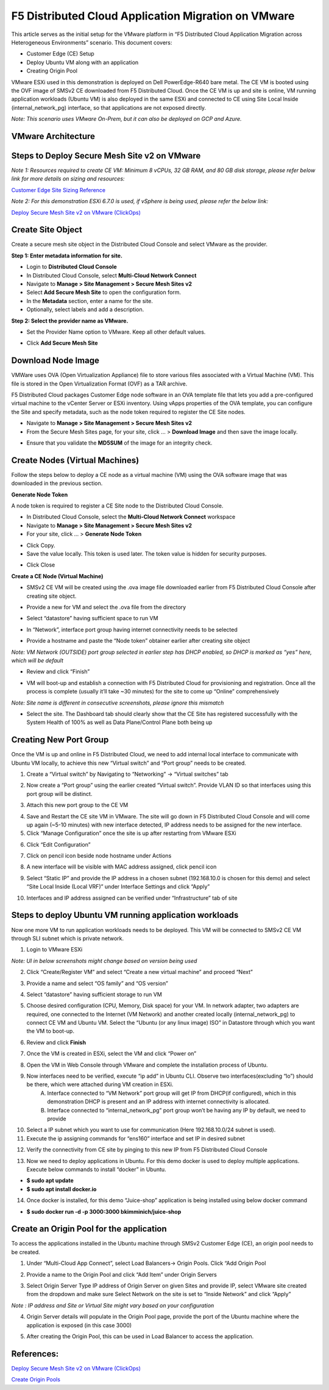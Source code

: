 F5 Distributed Cloud Application Migration on VMware
#########################################################
This article serves as the initial setup for the VMware platform in “F5 Distributed Cloud Application Migration across Heterogeneous Environments” scenario. This document covers:

- Customer Edge (CE) Setup
- Deploy Ubuntu VM along with an application
- Creating Origin Pool

VMware ESXi used in this demonstration is deployed on Dell PowerEdge-R640 bare metal. The CE VM is booted using the OVF image of SMSv2 CE downloaded from F5 Distributed Cloud. Once the CE VM is up and site is online, VM running application workloads (Ubuntu VM) is also deployed in the same ESXi and connected to CE using Site Local Inside (internal_network_pg) interface, so that applications are not exposed directly.

*Note: This scenario uses VMware On-Prem, but it can also be deployed on GCP and Azure.*

VMware Architecture
--------------
.. image:: ../workload/assets/assets-vmware/1.png

Steps to Deploy Secure Mesh Site v2 on VMware
--------------
*Note 1: Resources required to create CE VM: Minimum 8 vCPUs, 32 GB RAM, and 80 GB disk storage, please refer below link for more details on sizing and resources:*

`Customer Edge Site Sizing Reference <https://docs.cloud.f5.com/docs-v2/multi-cloud-network-connect/reference/ce-site-size-ref>`__

*Note 2: For this demonstration ESXi 6.7.0 is used, if vSphere is being used, please refer the below link:*

`Deploy Secure Mesh Site v2 on VMware (ClickOps) <https://docs.cloud.f5.com/docs-v2/multi-cloud-network-connect/how-to/site-management/deploy-sms-vmw-clickops>`__

Create Site Object
--------------
Create a secure mesh site object in the Distributed Cloud Console and select VMware as the provider.

**Step 1: Enter metadata information for site.**

- Login to **Distributed Cloud Console**
- In Distributed Cloud Console, select **Multi-Cloud Network Connect**
- Navigate to **Manage > Site Management > Secure Mesh Sites v2**
- Select **Add Secure Mesh Site** to open the configuration form.
- In the **Metadata** section, enter a name for the site.
- Optionally, select labels and add a description.

**Step 2: Select the provider name as VMware.**

- Set the Provider Name option to VMware. Keep all other default values.

.. image:: ../workload/assets/assets-vmware/2.png

- Click **Add Secure Mesh Site**

Download Node Image
--------------
VMWare uses OVA (Open Virtualization Appliance) file to store various files associated with a Virtual Machine (VM). This file is stored in the Open Virtualization Format (OVF) as a TAR archive.

F5 Distributed Cloud packages Customer Edge node software in an OVA template file that lets you add a pre-configured virtual machine to the vCenter Server or ESXi inventory. Using vApps properties of the OVA template, you can configure the Site and specify metadata, such as the node token required to register the CE Site nodes.

- Navigate to **Manage > Site Management > Secure Mesh Sites v2**
- From the Secure Mesh Sites page, for your site, click ... > **Download Image** and then save the image locally.
.. image:: ../workload/assets/assets-vmware/3.png
- Ensure that you validate the **MD5SUM** of the image for an integrity check.
.. image:: ../workload/assets/assets-vmware/4.png

Create Nodes (Virtual Machines)
--------------
Follow the steps below to deploy a CE node as a virtual machine (VM) using the OVA software image that was downloaded in the previous section.

**Generate Node Token**

A node token is required to register a CE Site node to the Distributed Cloud Console.

- In Distributed Cloud Console, select the **Multi-Cloud Network Connect** workspace
- Navigate to **Manage > Site Management > Secure Mesh Sites v2**
- For your site, click ... > **Generate Node Token**
.. image:: ../workload/assets/assets-vmware/5.png
- Click Copy.
- Save the value locally. This token is used later. The token value is hidden for security purposes.
.. image:: ../workload/assets/assets-vmware/6.png
- Click Close

**Create a CE Node (Virtual Machine)**

- SMSv2 CE VM will be created using the .ova image file downloaded earlier from F5 Distributed Cloud Console after creating site object.
.. image:: ../workload/assets/assets-vmware/7.png
- Provide a new for VM and select the .ova file from the directory
.. image:: ../workload/assets/assets-vmware/8.png
- Select “datastore” having sufficient space to run VM
.. image:: ../workload/assets/assets-vmware/9.png
- In “Network”, interface port group having internet connectivity needs to be selected
.. image:: ../workload/assets/assets-vmware/10.png
- Provide a hostname and paste the “Node token” obtainer earlier after creating site object
*Note: VM Network (OUTSIDE) port group selected in earlier step has DHCP enabled, so DHCP is marked as “yes” here, which will be default*

.. image:: ../workload/assets/assets-vmware/11.png
- Review and click “Finish”
.. image:: ../workload/assets/assets-vmware/12.png
- VM will boot-up and establish a connection with F5 Distributed Cloud for provisioning and registration. Once all the process is complete (usually it’ll take ~30 minutes) for the site to come up “Online” comprehensively
*Note: Site name is different in consecutive screenshots, please ignore this mismatch*

.. image:: ../workload/assets/assets-vmware/13.png
- Select the site. The Dashboard tab should clearly show that the CE Site has registered successfully with the System Health of 100% as well as Data Plane/Control Plane both being up
.. image:: ../workload/assets/assets-vmware/14.png

Creating New Port Group
--------------
Once the VM is up and online in F5 Distributed Cloud, we need to add internal local interface to communicate with Ubuntu VM locally, to achieve this new “Virtual switch” and “Port group” needs to be created.

1. Create a “Virtual switch” by Navigating to “Networking” -> “Virtual switches” tab

.. image:: ../workload/assets/assets-vmware/15.png

2. Now create a “Port group” using the earlier created “Virtual switch”. Provide VLAN ID so that interfaces using this port group will be distinct.

.. image:: ../workload/assets/assets-vmware/16.png

3. Attach this new port group to the CE VM

.. image:: ../workload/assets/assets-vmware/17.png

4. Save and Restart the CE site VM in VMware. The site will go down in F5 Distributed Cloud Console and will come up again (~5-10 minutes) with new interface detected, IP address needs to be assigned for the new interface.

5. Click “Manage Configuration” once the site is up after restarting from VMware ESXi

.. image:: ../workload/assets/assets-vmware/18.png

6. Click “Edit Configuration”

.. image:: ../workload/assets/assets-vmware/19.png

7. Click on pencil icon beside node hostname under Actions

.. image:: ../workload/assets/assets-vmware/20.png

8. A new interface will be visible with MAC address assigned, click pencil icon

.. image:: ../workload/assets/assets-vmware/21.png

9. Select “Static IP” and provide the IP address in a chosen subnet (192.168.10.0 is chosen for this demo) and select “Site Local Inside (Local VRF)” under Interface Settings and click “Apply”

.. image:: ../workload/assets/assets-vmware/22.png

10. Interfaces and IP address assigned can be verified under “Infrastructure” tab of site

.. image:: ../workload/assets/assets-vmware/23.png

Steps to deploy Ubuntu VM running application workloads
--------------
Now one more VM to run application workloads needs to be deployed. This VM will be connected to SMSv2 CE VM through SLI subnet which is private network.

1. Login to VMware ESXi

*Note: UI in below screenshots might change based on version being used*

2. Click “Create/Register VM” and select “Create a new virtual machine” and proceed “Next”

.. image:: ../workload/assets/assets-vmware/24.png
3. Provide a name and select “OS family” and “OS version”

.. image:: ../workload/assets/assets-vmware/25.png
4. Select “datastore” having sufficient storage to run VM

.. image:: ../workload/assets/assets-vmware/26.png
5. Choose desired configuration (CPU, Memory, Disk space) for your VM. In network adapter, two adapters are required, one connected to the Internet (VM Network) and another created locally (internal_network_pg) to connect CE VM and Ubuntu VM. Select the “Ubuntu (or any linux image) ISO” in Datastore through which you want the VM to boot-up.

.. image:: ../workload/assets/assets-vmware/27.png
6. Review and click **Finish**

.. image:: ../workload/assets/assets-vmware/28.png
7. Once the VM is created in ESXi, select the VM and click “Power on”

.. image:: ../workload/assets/assets-vmware/29.png
8. Open the VM in Web Console through VMware and complete the installation process of Ubuntu.

9. Now interfaces need to be verified, execute “ip add” in Ubuntu CLI. Observe two interfaces(excluding “lo”) should be there, which were attached during VM creation in ESXi.
    A) Interface connected to “VM Network” port group will get IP from DHCP(if configured), which in this demonstration DHCP is present and an IP address with internet connectivity is allocated.
    B) Interface connected to “internal_network_pg” port group won’t be having any IP by default, we need to provide

.. image:: ../workload/assets/assets-vmware/30.png
10. Select a IP subnet which you want to use for communication (Here 192.168.10.0/24 subnet is used).

11. Execute the ip assigning commands for “ens160” interface and set IP in desired subnet

.. image:: ../workload/assets/assets-vmware/31.png
12. Verify the connectivity from CE site by pinging to this new IP from F5 Distributed Cloud Console

.. image:: ../workload/assets/assets-vmware/32.png
13. Now we need to deploy applications in Ubuntu. For this demo docker is used to deploy multiple applications. Execute below commands to install “docker” in Ubuntu.

- **$ sudo apt update**
- **$ sudo apt install docker.io**

.. image:: ../workload/assets/assets-vmware/33.png
14. Once docker is installed, for this demo “Juice-shop” application is being installed using below docker command

- **$ sudo docker run -d -p 3000:3000 bkimminich/juice-shop**

.. image:: ../workload/assets/assets-vmware/34.png

Create an Origin Pool for the application
--------------
To access the applications installed in the Ubuntu machine through SMSv2 Customer Edge (CE), an origin pool needs to be created.

1. Under “Multi-Cloud App Connect”, select Load Balancers-> Origin Pools. Click “Add Origin Pool

.. image:: ../workload/assets/assets-vmware/35.png

2. Provide a name to the Origin Pool and click “Add Item” under Origin Servers

.. image:: ../workload/assets/assets-vmware/uc2-vmw-1.png

3. Select Origin Server Type IP address of Origin Server on given Sites and provide IP, select VMware site created from the dropdown and make sure Select Network on the site is set to “Inside Network” and click “Apply”

*Note : IP address and Site or Virtual Site might vary based on your configuration*

.. image:: ../workload/assets/assets-vmware/37.png

4. Origin Server details will populate in the Origin Pool page, provide the port of the Ubuntu machine where the application is exposed (in this case 3000)

.. image:: ../workload/assets/assets-vmware/uc2-vmw-2.png

5. After creating the Origin Pool, this can be used in Load Balancer to access the application.


References:
--------------
`Deploy Secure Mesh Site v2 on VMware (ClickOps) <https://docs.cloud.f5.com/docs-v2/multi-cloud-network-connect/how-to/site-management/deploy-sms-vmw-clickops>`__

`Create Origin Pools <https://docs.cloud.f5.com/docs-v2/multi-cloud-app-connect/how-to/create-manage-origin-pools>`__

